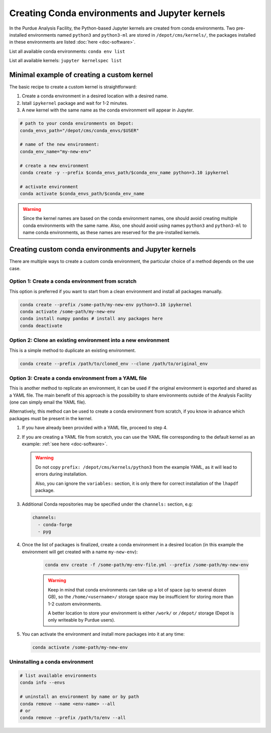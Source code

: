 Creating Conda environments and Jupyter kernels
====================================================

In the Purdue Analysis Facility, the Python-based Jupyter kernels are created from conda environments.
Two pre-installed environments named ``python3`` and ``python3-ml`` are stored in ``/depot/cms/kernels/``,
the packages installed in these environments are listed :doc:`here <doc-software>`.

List all available conda environments: ``conda env list``

List all available kernels: ``jupyter kernelspec list``

Minimal example of creating a custom kernel
~~~~~~~~~~~~~~~~~~~~~~~~~~~~~~~~~~~~~~~~~~~~~

The basic recipe to create a custom kernel is straightforward:

#. Create a conda environment in a desired location with a desired name.
#. Istall ``ipykernel`` package and wait for 1-2 minutes.
#. A new kernel with the same name as the conda environment will appear in Jupyter.


.. code-block:: shell
    
    # path to your conda environments on Depot:
    conda_envs_path="/depot/cms/conda_envs/$USER"
    
    # name of the new environment:
    conda_env_name="my-new-env"
    
    # create a new environment
    conda create -y --prefix $conda_envs_path/$conda_env_name python=3.10 ipykernel
    
    # activate environment
    conda activate $conda_envs_path/$conda_env_name
    
.. warning::
    Since the kernel names are based on the conda environment names,
    one should avoid creating multiple conda environments with the same name.
    Also, one should avoid using names ``python3`` and ``python3-ml`` to name conda environments,
    as these names are reserved for the pre-installed kernels.


Creating custom conda environments and Jupyter kernels
~~~~~~~~~~~~~~~~~~~~~~~~~~~~~~~~~~~~~~~~~~~~~~~~~~~~~~~

There are multiple ways to create a custom conda environment,
the particular choice of a method depends on the use case.


Option 1: Create a conda environment from scratch
--------------------------------------------------

This option is preferred if you want to start from a clean environment and install all packages manually.

.. code-block:: shell

    conda create --prefix /some-path/my-new-env python=3.10 ipykernel
    conda activate /some-path/my-new-env
    conda install numpy pandas # install any packages here
    conda deactivate

Option 2: Clone an existing environment into a new environment
----------------------------------------------------------------

This is a simple method to duplicate an existing environment. 

.. code-block:: shell

    conda create --prefix /path/to/cloned_env --clone /path/to/original_env

Option 3: Create a conda environment from a YAML file
----------------------------------------------------------------

This is another method to replicate an environment, it can be used if the original
environment is exported and shared as a YAML file. The main benefit of this
approach is the possibility to share environments outside of the Analysis Facility
(one can simply email the YAML file).

Alternatively, this method can be used to create a conda environment from scratch,
if you know in advance which packages must be present in the kernel.

1. If you have already been provided with a YAML file, proceed to step 4.
2. If you are creating a YAML file from scratch, you can use the YAML file
   corresponding to the default kernel as an example: :ref:`see here <doc-software>`.

   .. warning::

      Do not copy ``prefix: /depot/cms/kernels/python3`` from the example YAML, as
      it will lead to errors during installation.
      
      Also, you can ignore the ``variables:`` section, it is only there for correct
      installation of the ``lhapdf`` package.

3. Additional Conda repositories may be specified under the ``channels:`` section, e.g:

   .. code-block:: yaml

      channels:
        - conda-forge
        - pyg

4. Once the list of packages is finalized, create a conda environment in a desired location
   (in this example the environment will get created with a name ``my-new-env``):

    .. code-block:: shell

        conda env create -f /some-path/my-env-file.yml --prefix /some-path/my-new-env

    .. warning::
        Keep in mind that conda environments can take up a lot of space
        (up to several dozen GB), so the ``/home/<username>/`` storage space
        may be insufficient for storing more than 1-2 custom environments.

        A better location to store your environment is either ``/work/`` or
        ``/depot/`` storage (Depot is only writeable by Purdue users).

5. You can activate the environment and install more packages into it at any time:

   .. code-block:: shell
      
      conda activate /some-path/my-new-env



Uninstalling a conda environment
---------------------------------

.. code-block:: shell

    # list available environments
    conda info --envs

    # uninstall an environment by name or by path
    conda remove --name <env-name> --all
    # or
    conda remove --prefix /path/to/env --all